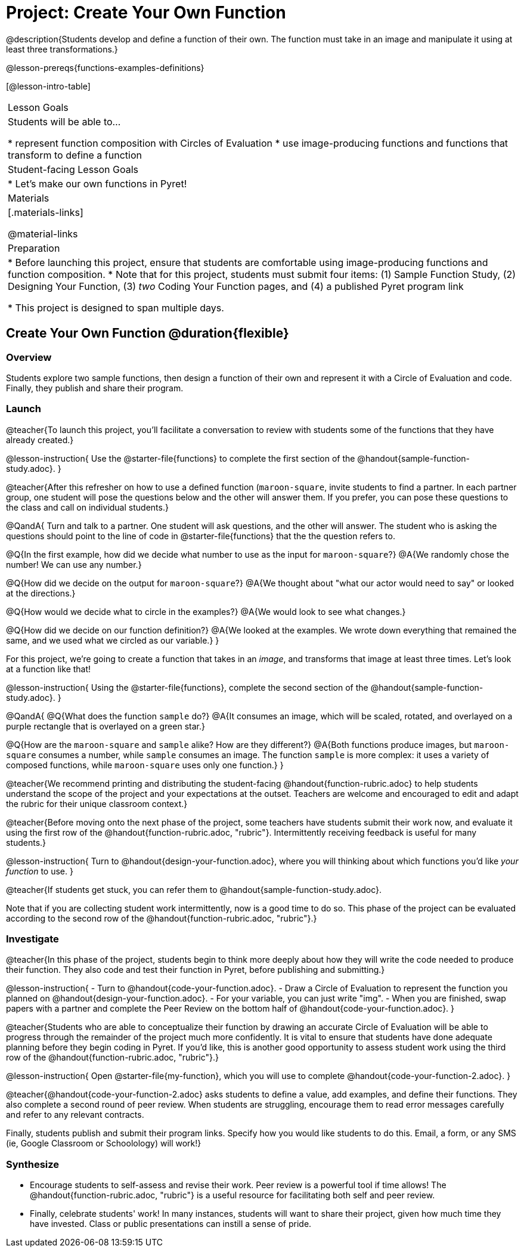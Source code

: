 = Project: Create Your Own Function

@description{Students develop and define a function of their own. The function must take in an image and manipulate it using at least three transformations.}

@lesson-prereqs{functions-examples-definitions}


[@lesson-intro-table]
|===
| Lesson Goals
| Students will be able to...

* represent function composition with Circles of Evaluation
* use image-producing functions and functions that transform to define a function

| Student-facing Lesson Goals
|

* Let's make our own functions in Pyret!

| Materials
|[.materials-links]

@material-links

| Preparation
|
* Before launching this project, ensure that students are comfortable using image-producing functions and function composition.
* Note that for this project, students must submit four items: (1) Sample Function Study, (2) Designing Your Function, (3) _two_ Coding Your Function pages, and (4) a published Pyret program link

* This project is designed to span multiple days.

|===

== Create Your Own Function @duration{flexible}

=== Overview

Students explore two sample functions, then design a function of their own and represent it with a Circle of Evaluation and code. Finally, they publish and share their program.

=== Launch

@teacher{To launch this project, you'll facilitate a conversation to review with students some of the functions that they have already created.}

@lesson-instruction{
Use the @starter-file{functions} to complete the first section of the @handout{sample-function-study.adoc}.
}

@teacher{After this refresher on how to use a defined function (`maroon-square`, invite students to find a partner. In each partner group, one student will pose the questions below and the other will answer them. If you prefer, you can pose these questions to the class and call on individual students.}

@QandA{
Turn and talk to a partner. One student will ask questions, and the other will answer. The student who is asking the questions should point to the line of code in @starter-file{functions} that the the question refers to.

@Q{In the first example, how did we decide what number to use as the input for `maroon-square`?}
@A{We randomly chose the number! We can use any number.}

@Q{How did we decide on the output for `maroon-square`?}
@A{We thought about "what our actor would need to say" or looked at the directions.}

@Q{How would we decide what to circle in the examples?}
@A{We would look to see what changes.}

@Q{How did we decide on our function definition?}
@A{We looked at the examples. We wrote down everything that remained the same, and we used what we circled as our variable.}
}

For this project, we're going to create a function that takes in an _image_, and transforms that image at least three times. Let's look at a function like that!

@lesson-instruction{
Using the @starter-file{functions}, complete the second section of the @handout{sample-function-study.adoc}.
}

@QandA{
@Q{What does the function `sample` do?}
@A{It consumes an image, which will be scaled, rotated, and overlayed on a purple rectangle that is overlayed on a green star.}

@Q{How are the `maroon-square` and `sample` alike? How are they different?}
@A{Both functions produce images, but `maroon-square` consumes a number, while `sample` consumes an image. The function `sample` is more complex: it uses a variety of composed functions, while `maroon-square` uses only one function.}
}

@teacher{We recommend printing and distributing the student-facing @handout{function-rubric.adoc} to help students understand the scope of the project and your expectations at the outset. Teachers are welcome and encouraged to edit and adapt the rubric for their unique classroom context.}

@teacher{Before moving onto the next phase of the project, some teachers have students submit their work now, and evaluate it using the first row of the @handout{function-rubric.adoc, "rubric"}. Intermittently receiving feedback is useful for many students.}

@lesson-instruction{
Turn to @handout{design-your-function.adoc}, where you will thinking about which functions you'd like __your function__ to use.
}

@teacher{If students get stuck, you can refer them to @handout{sample-function-study.adoc}.

Note that if you are collecting student work intermittently, now is a good time to do so. This phase of the project can be evaluated according to the second row of the @handout{function-rubric.adoc, "rubric"}.}

=== Investigate

@teacher{In this phase of the project, students begin to think more deeply about how they will write the code needed to produce their function. They also code and test their function in Pyret, before publishing and submitting.}

@lesson-instruction{
- Turn to @handout{code-your-function.adoc}.
- Draw a Circle of Evaluation to represent the function you planned on @handout{design-your-function.adoc}.
- For your variable, you can just write "img".
- When you are finished, swap papers with a partner and complete the Peer Review on the bottom half of @handout{code-your-function.adoc}.
}

@teacher{Students who are able to conceptualize their function by drawing an accurate Circle of Evaluation will be able to progress through the remainder of the project much more confidently. It is vital to ensure that students have done adequate planning before they begin coding in Pyret. If you'd like, this is another good opportunity to assess student work using the third row of the @handout{function-rubric.adoc, "rubric"}.}

@lesson-instruction{
Open @starter-file{my-function}, which you will use to complete @handout{code-your-function-2.adoc}.
}

@teacher{@handout{code-your-function-2.adoc} asks students to define a value, add examples, and define their functions. They also complete a second round of peer review. When students are struggling, encourage them to read error messages carefully and refer to any relevant contracts.

Finally, students publish and submit their program links. Specify how you would like students to do this. Email, a form, or any SMS (ie, Google Classroom or Schoolology) will work!}

=== Synthesize

* Encourage students to self-assess and revise their work. Peer review is a powerful tool if time allows! The @handout{function-rubric.adoc, "rubric"} is a useful resource for facilitating both self and peer review.

* Finally, celebrate students' work! In many instances, students will want to share their project, given how much time they have invested. Class or public presentations can instill a sense of pride.

